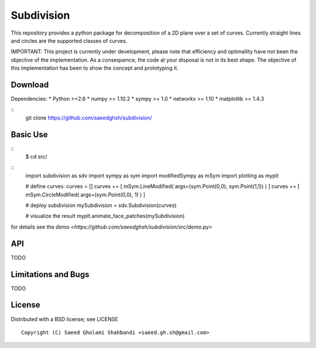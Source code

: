 Subdivision
===========
This repository provides a python package for decomposition of a 2D plane over a set of curves.
Currently straight lines and circles are the supported classes of curves.

IMPORTANT: This project is currently under development,
please note that efficiency and optimallity have not been the objective of the implementation.
As a consequence, the code at your disposal is not in its best shape.
The objective of this implementation has been to show the concept and prototyping it.

.. image:: animation.gif

Download
--------

Dependencies:
* Python >=2.6
* numpy >= 1.10.2
* sympy >= 1.0
* networkx >= 1.10
* matplotlib >= 1.4.3

::
   git clone https://github.com/saeedghsh/subdivision/

Basic Use
---------
::
   $ cd src/
::
   import subdivision as sdv
   import sympy as sym
   import modifiedSympy as mSym
   import plotting as myplt
   
   # define curves:
   curves = []
   curves += [ mSym.LineModified( args=(sym.Point(0,0), sym.Point(1,1)) ) ]
   curves += [ mSym.CircleModified( args=(sym.Point(0,0), 1) ) ]
   
   # deploy subdivision
   mySubdivision = sdv.Subdivision(curves)

   # visualize the result
   myplt.animate_face_patches(mySubdivision)

for details see the `demo <https://github.com/saeedghsh/subdivision/src/demo.py>`   

API
---
TODO

Limitations and Bugs
--------------------
TODO

License
-------
Distributed with a BSD license; see LICENSE
::
   Copyright (C) Saeed Gholami Shahbandi <saeed.gh.sh@gmail.com>

